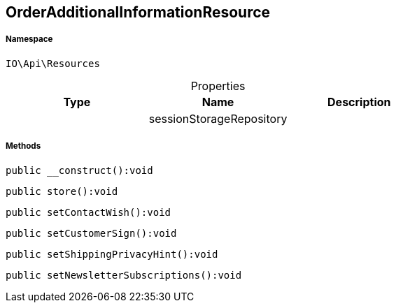 :table-caption!:
:example-caption!:
:source-highlighter: prettify
:sectids!:
[[io__orderadditionalinformationresource]]
== OrderAdditionalInformationResource





===== Namespace

`IO\Api\Resources`





.Properties
|===
|Type |Name |Description

|
    |sessionStorageRepository
    |
|===


===== Methods

[source%nowrap, php]
----

public __construct():void

----

    







[source%nowrap, php]
----

public store():void

----

    







[source%nowrap, php]
----

public setContactWish():void

----

    







[source%nowrap, php]
----

public setCustomerSign():void

----

    







[source%nowrap, php]
----

public setShippingPrivacyHint():void

----

    







[source%nowrap, php]
----

public setNewsletterSubscriptions():void

----

    







